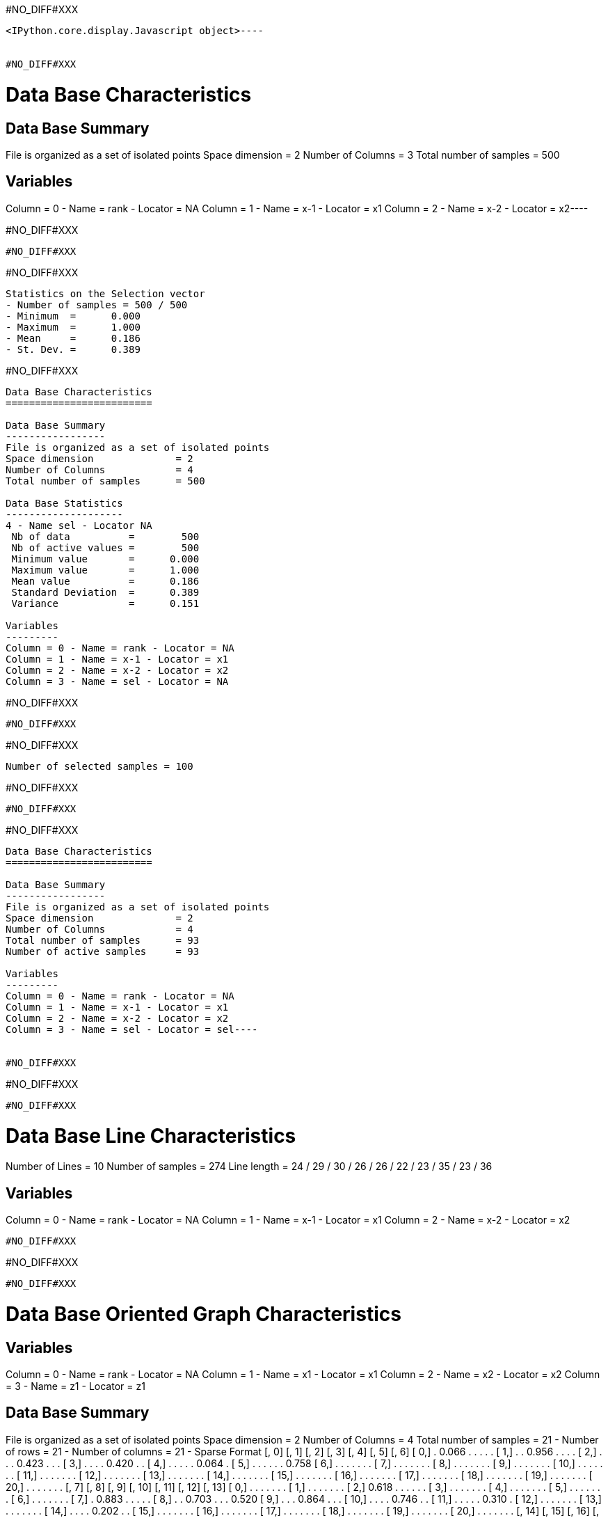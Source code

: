 #NO_DIFF#XXX
----

<IPython.core.display.Javascript object>----


#NO_DIFF#XXX
----
Data Base Characteristics
=========================

Data Base Summary
-----------------
File is organized as a set of isolated points
Space dimension              = 2
Number of Columns            = 3
Total number of samples      = 500

Variables
---------
Column = 0 - Name = rank - Locator = NA
Column = 1 - Name = x-1 - Locator = x1
Column = 2 - Name = x-2 - Locator = x2----


#NO_DIFF#XXX
----
#NO_DIFF#XXX
----


#NO_DIFF#XXX
----
Statistics on the Selection vector
- Number of samples = 500 / 500
- Minimum  =      0.000
- Maximum  =      1.000
- Mean     =      0.186
- St. Dev. =      0.389
----


#NO_DIFF#XXX
----

Data Base Characteristics
=========================

Data Base Summary
-----------------
File is organized as a set of isolated points
Space dimension              = 2
Number of Columns            = 4
Total number of samples      = 500

Data Base Statistics
--------------------
4 - Name sel - Locator NA
 Nb of data          =        500
 Nb of active values =        500
 Minimum value       =      0.000
 Maximum value       =      1.000
 Mean value          =      0.186
 Standard Deviation  =      0.389
 Variance            =      0.151

Variables
---------
Column = 0 - Name = rank - Locator = NA
Column = 1 - Name = x-1 - Locator = x1
Column = 2 - Name = x-2 - Locator = x2
Column = 3 - Name = sel - Locator = NA
----


#NO_DIFF#XXX
----
#NO_DIFF#XXX
----


#NO_DIFF#XXX
----
Number of selected samples = 100
----


#NO_DIFF#XXX
----
#NO_DIFF#XXX
----


#NO_DIFF#XXX
----
Data Base Characteristics
=========================

Data Base Summary
-----------------
File is organized as a set of isolated points
Space dimension              = 2
Number of Columns            = 4
Total number of samples      = 93
Number of active samples     = 93

Variables
---------
Column = 0 - Name = rank - Locator = NA
Column = 1 - Name = x-1 - Locator = x1
Column = 2 - Name = x-2 - Locator = x2
Column = 3 - Name = sel - Locator = sel----


#NO_DIFF#XXX
----
#NO_DIFF#XXX
----


#NO_DIFF#XXX
----

Data Base Line Characteristics
==============================
Number of Lines = 10
Number of samples = 274
Line length = 24 / 29 / 30 / 26 / 26 / 22 / 23 / 35 / 23 / 36

Variables
---------
Column = 0 - Name = rank - Locator = NA
Column = 1 - Name = x-1 - Locator = x1
Column = 2 - Name = x-2 - Locator = x2
----


#NO_DIFF#XXX
----
#NO_DIFF#XXX
----


#NO_DIFF#XXX
----

Data Base Oriented Graph Characteristics
========================================

Variables
---------
Column = 0 - Name = rank - Locator = NA
Column = 1 - Name = x1 - Locator = x1
Column = 2 - Name = x2 - Locator = x2
Column = 3 - Name = z1 - Locator = z1

Data Base Summary
-----------------
File is organized as a set of isolated points
Space dimension              = 2
Number of Columns            = 4
Total number of samples      = 21
- Number of rows    = 21
- Number of columns = 21
- Sparse Format
               [,  0]    [,  1]    [,  2]    [,  3]    [,  4]    [,  5]    [,  6]
     [  0,]         .     0.066         .         .         .         .         .
     [  1,]         .         .     0.956         .         .         .         .
     [  2,]         .         .         .     0.423         .         .         .
     [  3,]         .         .         .         .     0.420         .         .
     [  4,]         .         .         .         .         .     0.064         .
     [  5,]         .         .         .         .         .         .     0.758
     [  6,]         .         .         .         .         .         .         .
     [  7,]         .         .         .         .         .         .         .
     [  8,]         .         .         .         .         .         .         .
     [  9,]         .         .         .         .         .         .         .
     [ 10,]         .         .         .         .         .         .         .
     [ 11,]         .         .         .         .         .         .         .
     [ 12,]         .         .         .         .         .         .         .
     [ 13,]         .         .         .         .         .         .         .
     [ 14,]         .         .         .         .         .         .         .
     [ 15,]         .         .         .         .         .         .         .
     [ 16,]         .         .         .         .         .         .         .
     [ 17,]         .         .         .         .         .         .         .
     [ 18,]         .         .         .         .         .         .         .
     [ 19,]         .         .         .         .         .         .         .
     [ 20,]         .         .         .         .         .         .         .
               [,  7]    [,  8]    [,  9]    [, 10]    [, 11]    [, 12]    [, 13]
     [  0,]         .         .         .         .         .         .         .
     [  1,]         .         .         .         .         .         .         .
     [  2,]     0.618         .         .         .         .         .         .
     [  3,]         .         .         .         .         .         .         .
     [  4,]         .         .         .         .         .         .         .
     [  5,]         .         .         .         .         .         .         .
     [  6,]         .         .         .         .         .         .         .
     [  7,]         .     0.883         .         .         .         .         .
     [  8,]         .         .     0.703         .         .         .     0.520
     [  9,]         .         .         .     0.864         .         .         .
     [ 10,]         .         .         .         .     0.746         .         .
     [ 11,]         .         .         .         .         .     0.310         .
     [ 12,]         .         .         .         .         .         .         .
     [ 13,]         .         .         .         .         .         .         .
     [ 14,]         .         .         .         .     0.202         .         .
     [ 15,]         .         .         .         .         .         .         .
     [ 16,]         .         .         .         .         .         .         .
     [ 17,]         .         .         .         .         .         .         .
     [ 18,]         .         .         .         .         .         .         .
     [ 19,]         .         .         .         .         .         .         .
     [ 20,]         .         .         .         .         .         .         .
               [, 14]    [, 15]    [, 16]    [, 17]    [, 18]    [, 19]    [, 20]
     [  0,]         .         .         .         .         .         .         .
     [  1,]         .         .         .         .         .         .         .
     [  2,]         .         .         .         .         .         .         .
     [  3,]         .         .         .         .         .         .         .
     [  4,]         .         .         .         .         .         .         .
     [  5,]         .         .         .         .         .         .         .
     [  6,]         .         .         .         .         .         .         .
     [  7,]         .     0.194         .         .         .         .         .
     [  8,]         .         .         .         .         .         .         .
     [  9,]         .         .         .         .         .         .         .
     [ 10,]         .         .         .         .         .         .         .
     [ 11,]         .         .         .         .         .         .         .
     [ 12,]         .         .         .         .         .         .         .
     [ 13,]     0.621         .         .         .         .         .         .
     [ 14,]         .         .         .         .         .         .         .
     [ 15,]         .         .     0.412         .         .         .         .
     [ 16,]         .         .         .     0.221         .         .         .
     [ 17,]         .         .         .         .         .         .         .
     [ 18,]         .         .         .         .         .         .         .
     [ 19,]         .         .         .         .         .         .         .
     [ 20,]         .         .         .         .         .         .         .

----


#NO_DIFF#XXX
----
#NO_DIFF#XXX
----


#NO_DIFF#XXX
----
Data Base for Turbo Meshing
===========================

Variables
---------
Column = 0 - Name = rank - Locator = NA
Column = 1 - Name = var - Locator = z1

Data Base Summary
-----------------
File is organized as a regular grid
Space dimension              = 2
Number of Columns            = 2
Total number of samples      = 180

Turbo Meshing
=============

Grid characteristics:
---------------------
Origin :      0.000     0.000
Mesh   :      1.300     1.100
Number :         12        15
Euclidean Geometry
Space Dimension           = 2
Number of Apices per Mesh = 3
Number of Meshes          = 308
Number of Apices          = 180

Bounding Box Extension
----------------------
Dim #1 - Min:0 - Max:14.3
Dim #2 - Min:0 - Max:15.4----


#NO_DIFF#XXX
----
#NO_DIFF#XXX
----


#NO_DIFF#XXX
----
Data Base for Turbo Meshing
===========================

Variables
---------
Column = 0 - Name = rank - Locator = NA
Column = 1 - Name = var - Locator = z1
Column = 2 - Name = NewVar - Locator = v1

Data Base Summary
-----------------
File is organized as a regular grid
Space dimension              = 2
Number of Columns            = 3
Total number of samples      = 180

Turbo Meshing
=============

Grid characteristics:
---------------------
Origin :      0.000     0.000
Mesh   :      1.300     1.100
Number :         12        15
Euclidean Geometry
Space Dimension           = 2
Number of Apices per Mesh = 3
Number of Meshes          = 308
Number of Apices          = 180

Bounding Box Extension
----------------------
Dim #1 - Min:0 - Max:14.3
Dim #2 - Min:0 - Max:15.4----


#NO_DIFF#XXX
----
Data Base for Standard Meshing
==============================

Variables
---------
Column = 0 - Name = x-1 - Locator = x1
Column = 1 - Name = x-2 - Locator = x2

Data Base Summary
-----------------
File is organized as a set of isolated points
Space dimension              = 2
Number of Columns            = 2
Total number of samples      = 7

Standard Meshing
================
Euclidean Geometry
Space Dimension           = 2
Number of Apices per Mesh = 3
Number of Meshes          = 6
Number of Apices          = 7

Bounding Box Extension
----------------------
Dim #1 - Min:0 - Max:5
Dim #2 - Min:0 - Max:2----


#NO_DIFF#XXX
----
#NO_DIFF#XXX
----
